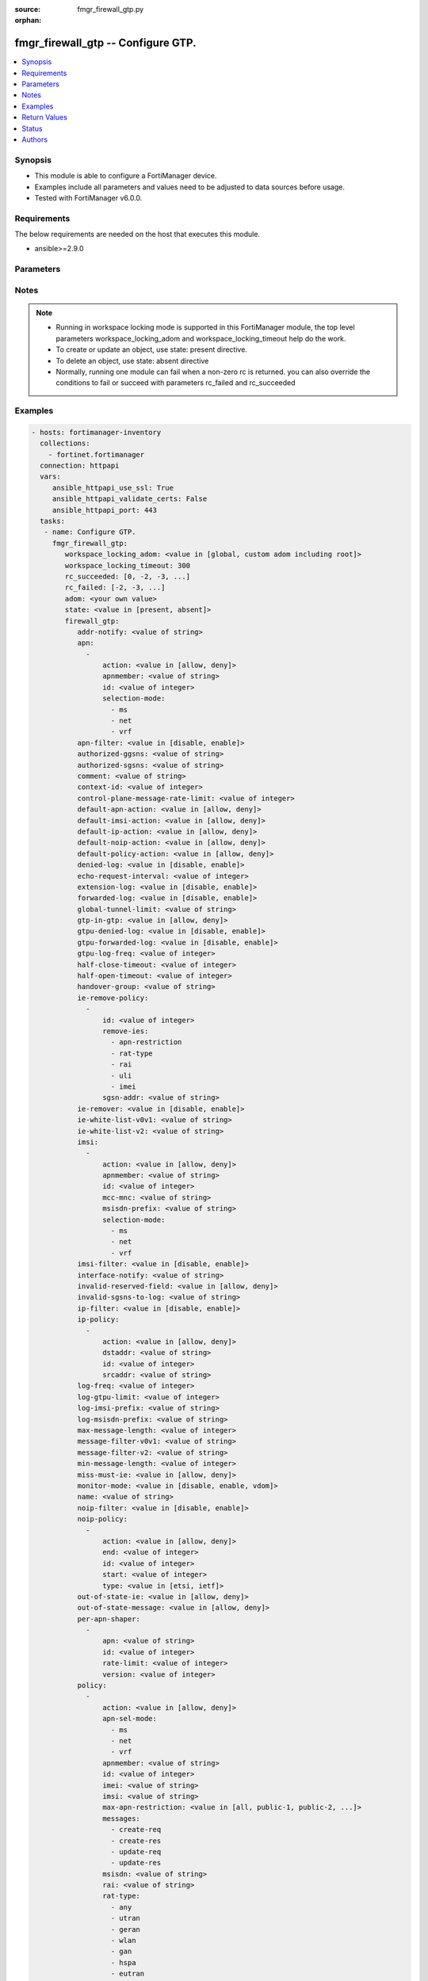 :source: fmgr_firewall_gtp.py

:orphan:

.. _fmgr_firewall_gtp:

fmgr_firewall_gtp -- Configure GTP.
+++++++++++++++++++++++++++++++++++

.. versionadded:: 2.10

.. contents::
   :local:
   :depth: 1


Synopsis
--------

- This module is able to configure a FortiManager device.
- Examples include all parameters and values need to be adjusted to data sources before usage.
- Tested with FortiManager v6.0.0.


Requirements
------------
The below requirements are needed on the host that executes this module.

- ansible>=2.9.0



Parameters
----------

.. raw:: html

 <ul>
 <li><span class="li-head">workspace_locking_adom</span> - Acquire the workspace lock if FortiManager is running in workspace mode <span class="li-normal">type: str</span> <span class="li-required">required: false</span> <span class="li-normal"> choices: global, custom adom including root</span> </li>
 <li><span class="li-head">workspace_locking_timeout</span> - The maximum time in seconds to wait for other users to release workspace lock <span class="li-normal">type: integer</span> <span class="li-required">required: false</span>  <span class="li-normal">default: 300</span> </li>
 <li><span class="li-head">rc_succeeded</span> - The rc codes list with which the conditions to succeed will be overriden <span class="li-normal">type: list</span> <span class="li-required">required: false</span> </li>
 <li><span class="li-head">rc_failed</span> - The rc codes list with which the conditions to fail will be overriden <span class="li-normal">type: list</span> <span class="li-required">required: false</span> </li>
 <li><span class="li-head">state</span> - The directive to create, update or delete an object <span class="li-normal">type: str</span> <span class="li-required">required: true</span> <span class="li-normal"> choices: present, absent</span> </li>
 <li><span class="li-head">adom</span> - The parameter in requested url <span class="li-normal">type: str</span> <span class="li-required">required: true</span> </li>
 <li><span class="li-head">firewall_gtp</span> - Configure GTP. <span class="li-normal">type: dict</span></li>
 <ul class="ul-self">
 <li><span class="li-head">addr-notify</span> - overbilling notify address <span class="li-normal">type: str</span> </li>
 <li><span class="li-head">apn</span> - No description for the parameter <span class="li-normal">type: array</span> <ul class="ul-self">
 <li><span class="li-head">action</span> - Action. <span class="li-normal">type: str</span>  <span class="li-normal">choices: [allow, deny]</span> </li>
 <li><span class="li-head">apnmember</span> - APN member. <span class="li-normal">type: str</span> </li>
 <li><span class="li-head">id</span> - ID. <span class="li-normal">type: int</span> </li>
 <li><span class="li-head">selection-mode</span> - No description for the parameter <span class="li-normal">type: array</span> <span class="li-normal">choices: [ms, net, vrf]</span> </li>
 </ul>
 <li><span class="li-head">apn-filter</span> - apn filter <span class="li-normal">type: str</span>  <span class="li-normal">choices: [disable, enable]</span> </li>
 <li><span class="li-head">authorized-ggsns</span> - Authorized GGSN group <span class="li-normal">type: str</span> </li>
 <li><span class="li-head">authorized-sgsns</span> - Authorized SGSN group <span class="li-normal">type: str</span> </li>
 <li><span class="li-head">comment</span> - Comment. <span class="li-normal">type: str</span> </li>
 <li><span class="li-head">context-id</span> - Overbilling context. <span class="li-normal">type: int</span> </li>
 <li><span class="li-head">control-plane-message-rate-limit</span> - control plane message rate limit <span class="li-normal">type: int</span> </li>
 <li><span class="li-head">default-apn-action</span> - default apn action <span class="li-normal">type: str</span>  <span class="li-normal">choices: [allow, deny]</span> </li>
 <li><span class="li-head">default-imsi-action</span> - default imsi action <span class="li-normal">type: str</span>  <span class="li-normal">choices: [allow, deny]</span> </li>
 <li><span class="li-head">default-ip-action</span> - default action for encapsulated IP traffic <span class="li-normal">type: str</span>  <span class="li-normal">choices: [allow, deny]</span> </li>
 <li><span class="li-head">default-noip-action</span> - default action for encapsulated non-IP traffic <span class="li-normal">type: str</span>  <span class="li-normal">choices: [allow, deny]</span> </li>
 <li><span class="li-head">default-policy-action</span> - default advanced policy action <span class="li-normal">type: str</span>  <span class="li-normal">choices: [allow, deny]</span> </li>
 <li><span class="li-head">denied-log</span> - log denied <span class="li-normal">type: str</span>  <span class="li-normal">choices: [disable, enable]</span> </li>
 <li><span class="li-head">echo-request-interval</span> - echo request interval (in seconds) <span class="li-normal">type: int</span> </li>
 <li><span class="li-head">extension-log</span> - log in extension format <span class="li-normal">type: str</span>  <span class="li-normal">choices: [disable, enable]</span> </li>
 <li><span class="li-head">forwarded-log</span> - log forwarded <span class="li-normal">type: str</span>  <span class="li-normal">choices: [disable, enable]</span> </li>
 <li><span class="li-head">global-tunnel-limit</span> - Global tunnel limit. <span class="li-normal">type: str</span> </li>
 <li><span class="li-head">gtp-in-gtp</span> - gtp in gtp <span class="li-normal">type: str</span>  <span class="li-normal">choices: [allow, deny]</span> </li>
 <li><span class="li-head">gtpu-denied-log</span> - Enable/disable logging of denied GTP-U packets. <span class="li-normal">type: str</span>  <span class="li-normal">choices: [disable, enable]</span> </li>
 <li><span class="li-head">gtpu-forwarded-log</span> - Enable/disable logging of forwarded GTP-U packets. <span class="li-normal">type: str</span>  <span class="li-normal">choices: [disable, enable]</span> </li>
 <li><span class="li-head">gtpu-log-freq</span> - Logging of frequency of GTP-U packets. <span class="li-normal">type: int</span> </li>
 <li><span class="li-head">half-close-timeout</span> - Half-close tunnel timeout (in seconds). <span class="li-normal">type: int</span> </li>
 <li><span class="li-head">half-open-timeout</span> - Half-open tunnel timeout (in seconds). <span class="li-normal">type: int</span> </li>
 <li><span class="li-head">handover-group</span> - Handover SGSN group <span class="li-normal">type: str</span> </li>
 <li><span class="li-head">ie-remove-policy</span> - No description for the parameter <span class="li-normal">type: array</span> <ul class="ul-self">
 <li><span class="li-head">id</span> - ID. <span class="li-normal">type: int</span> </li>
 <li><span class="li-head">remove-ies</span> - No description for the parameter <span class="li-normal">type: array</span> <span class="li-normal">choices: [apn-restriction, rat-type, rai, uli, imei]</span> </li>
 <li><span class="li-head">sgsn-addr</span> - SGSN address name. <span class="li-normal">type: str</span> </li>
 </ul>
 <li><span class="li-head">ie-remover</span> - IE removal policy. <span class="li-normal">type: str</span>  <span class="li-normal">choices: [disable, enable]</span> </li>
 <li><span class="li-head">ie-white-list-v0v1</span> - IE white list. <span class="li-normal">type: str</span> </li>
 <li><span class="li-head">ie-white-list-v2</span> - IE white list. <span class="li-normal">type: str</span> </li>
 <li><span class="li-head">imsi</span> - No description for the parameter <span class="li-normal">type: array</span> <ul class="ul-self">
 <li><span class="li-head">action</span> - Action. <span class="li-normal">type: str</span>  <span class="li-normal">choices: [allow, deny]</span> </li>
 <li><span class="li-head">apnmember</span> - APN member. <span class="li-normal">type: str</span> </li>
 <li><span class="li-head">id</span> - ID. <span class="li-normal">type: int</span> </li>
 <li><span class="li-head">mcc-mnc</span> - MCC MNC. <span class="li-normal">type: str</span> </li>
 <li><span class="li-head">msisdn-prefix</span> - MSISDN prefix. <span class="li-normal">type: str</span> </li>
 <li><span class="li-head">selection-mode</span> - No description for the parameter <span class="li-normal">type: array</span> <span class="li-normal">choices: [ms, net, vrf]</span> </li>
 </ul>
 <li><span class="li-head">imsi-filter</span> - imsi filter <span class="li-normal">type: str</span>  <span class="li-normal">choices: [disable, enable]</span> </li>
 <li><span class="li-head">interface-notify</span> - overbilling interface <span class="li-normal">type: str</span> </li>
 <li><span class="li-head">invalid-reserved-field</span> - Invalid reserved field in GTP header <span class="li-normal">type: str</span>  <span class="li-normal">choices: [allow, deny]</span> </li>
 <li><span class="li-head">invalid-sgsns-to-log</span> - Invalid SGSN group to be logged <span class="li-normal">type: str</span> </li>
 <li><span class="li-head">ip-filter</span> - IP filter for encapsulted traffic <span class="li-normal">type: str</span>  <span class="li-normal">choices: [disable, enable]</span> </li>
 <li><span class="li-head">ip-policy</span> - No description for the parameter <span class="li-normal">type: array</span> <ul class="ul-self">
 <li><span class="li-head">action</span> - Action. <span class="li-normal">type: str</span>  <span class="li-normal">choices: [allow, deny]</span> </li>
 <li><span class="li-head">dstaddr</span> - Destination address name. <span class="li-normal">type: str</span> </li>
 <li><span class="li-head">id</span> - ID. <span class="li-normal">type: int</span> </li>
 <li><span class="li-head">srcaddr</span> - Source address name. <span class="li-normal">type: str</span> </li>
 </ul>
 <li><span class="li-head">log-freq</span> - Logging of frequency of GTP-C packets. <span class="li-normal">type: int</span> </li>
 <li><span class="li-head">log-gtpu-limit</span> - the user data log limit (0-512 bytes) <span class="li-normal">type: int</span> </li>
 <li><span class="li-head">log-imsi-prefix</span> - IMSI prefix for selective logging. <span class="li-normal">type: str</span> </li>
 <li><span class="li-head">log-msisdn-prefix</span> - the msisdn prefix for selective logging <span class="li-normal">type: str</span> </li>
 <li><span class="li-head">max-message-length</span> - max message length <span class="li-normal">type: int</span> </li>
 <li><span class="li-head">message-filter-v0v1</span> - Message filter. <span class="li-normal">type: str</span> </li>
 <li><span class="li-head">message-filter-v2</span> - Message filter. <span class="li-normal">type: str</span> </li>
 <li><span class="li-head">min-message-length</span> - min message length <span class="li-normal">type: int</span> </li>
 <li><span class="li-head">miss-must-ie</span> - Missing mandatory information element <span class="li-normal">type: str</span>  <span class="li-normal">choices: [allow, deny]</span> </li>
 <li><span class="li-head">monitor-mode</span> - GTP monitor mode <span class="li-normal">type: str</span>  <span class="li-normal">choices: [disable, enable, vdom]</span> </li>
 <li><span class="li-head">name</span> - Profile name. <span class="li-normal">type: str</span> </li>
 <li><span class="li-head">noip-filter</span> - non-IP filter for encapsulted traffic <span class="li-normal">type: str</span>  <span class="li-normal">choices: [disable, enable]</span> </li>
 <li><span class="li-head">noip-policy</span> - No description for the parameter <span class="li-normal">type: array</span> <ul class="ul-self">
 <li><span class="li-head">action</span> - Action. <span class="li-normal">type: str</span>  <span class="li-normal">choices: [allow, deny]</span> </li>
 <li><span class="li-head">end</span> - End of protocol range (0 - 255). <span class="li-normal">type: int</span> </li>
 <li><span class="li-head">id</span> - ID. <span class="li-normal">type: int</span> </li>
 <li><span class="li-head">start</span> - Start of protocol range (0 - 255). <span class="li-normal">type: int</span> </li>
 <li><span class="li-head">type</span> - Protocol field type. <span class="li-normal">type: str</span>  <span class="li-normal">choices: [etsi, ietf]</span> </li>
 </ul>
 <li><span class="li-head">out-of-state-ie</span> - Out of state information element. <span class="li-normal">type: str</span>  <span class="li-normal">choices: [allow, deny]</span> </li>
 <li><span class="li-head">out-of-state-message</span> - Out of state GTP message <span class="li-normal">type: str</span>  <span class="li-normal">choices: [allow, deny]</span> </li>
 <li><span class="li-head">per-apn-shaper</span> - No description for the parameter <span class="li-normal">type: array</span> <ul class="ul-self">
 <li><span class="li-head">apn</span> - APN name. <span class="li-normal">type: str</span> </li>
 <li><span class="li-head">id</span> - ID. <span class="li-normal">type: int</span> </li>
 <li><span class="li-head">rate-limit</span> - Rate limit (packets/s) for create PDP context request. <span class="li-normal">type: int</span> </li>
 <li><span class="li-head">version</span> - GTP version number: 0 or 1. <span class="li-normal">type: int</span> </li>
 </ul>
 <li><span class="li-head">policy</span> - No description for the parameter <span class="li-normal">type: array</span> <ul class="ul-self">
 <li><span class="li-head">action</span> - Action. <span class="li-normal">type: str</span>  <span class="li-normal">choices: [allow, deny]</span> </li>
 <li><span class="li-head">apn-sel-mode</span> - No description for the parameter <span class="li-normal">type: array</span> <span class="li-normal">choices: [ms, net, vrf]</span> </li>
 <li><span class="li-head">apnmember</span> - APN member. <span class="li-normal">type: str</span> </li>
 <li><span class="li-head">id</span> - ID. <span class="li-normal">type: int</span> </li>
 <li><span class="li-head">imei</span> - IMEI(SV) pattern. <span class="li-normal">type: str</span> </li>
 <li><span class="li-head">imsi</span> - IMSI prefix. <span class="li-normal">type: str</span> </li>
 <li><span class="li-head">max-apn-restriction</span> - Maximum APN restriction value. <span class="li-normal">type: str</span>  <span class="li-normal">choices: [all, public-1, public-2, private-1, private-2]</span> </li>
 <li><span class="li-head">messages</span> - No description for the parameter <span class="li-normal">type: array</span> <span class="li-normal">choices: [create-req, create-res, update-req, update-res]</span> </li>
 <li><span class="li-head">msisdn</span> - MSISDN prefix. <span class="li-normal">type: str</span> </li>
 <li><span class="li-head">rai</span> - RAI pattern. <span class="li-normal">type: str</span> </li>
 <li><span class="li-head">rat-type</span> - No description for the parameter <span class="li-normal">type: array</span> <span class="li-normal">choices: [any, utran, geran, wlan, gan, hspa, eutran, virtual, nbiot]</span> </li>
 <li><span class="li-head">uli</span> - ULI pattern. <span class="li-normal">type: str</span> </li>
 </ul>
 <li><span class="li-head">policy-filter</span> - Advanced policy filter <span class="li-normal">type: str</span>  <span class="li-normal">choices: [disable, enable]</span> </li>
 <li><span class="li-head">port-notify</span> - overbilling notify port <span class="li-normal">type: int</span> </li>
 <li><span class="li-head">rate-limit-mode</span> - GTP rate limit mode. <span class="li-normal">type: str</span>  <span class="li-normal">choices: [per-profile, per-stream, per-apn]</span> </li>
 <li><span class="li-head">rate-limited-log</span> - log rate limited <span class="li-normal">type: str</span>  <span class="li-normal">choices: [disable, enable]</span> </li>
 <li><span class="li-head">rate-sampling-interval</span> - rate sampling interval (1-3600 seconds) <span class="li-normal">type: int</span> </li>
 <li><span class="li-head">remove-if-echo-expires</span> - remove if echo response expires <span class="li-normal">type: str</span>  <span class="li-normal">choices: [disable, enable]</span> </li>
 <li><span class="li-head">remove-if-recovery-differ</span> - remove upon different Recovery IE <span class="li-normal">type: str</span>  <span class="li-normal">choices: [disable, enable]</span> </li>
 <li><span class="li-head">reserved-ie</span> - reserved information element <span class="li-normal">type: str</span>  <span class="li-normal">choices: [allow, deny]</span> </li>
 <li><span class="li-head">send-delete-when-timeout</span> - send DELETE request to path endpoints when GTPv0/v1 tunnel timeout. <span class="li-normal">type: str</span>  <span class="li-normal">choices: [disable, enable]</span> </li>
 <li><span class="li-head">send-delete-when-timeout-v2</span> - send DELETE request to path endpoints when GTPv2 tunnel timeout. <span class="li-normal">type: str</span>  <span class="li-normal">choices: [disable, enable]</span> </li>
 <li><span class="li-head">spoof-src-addr</span> - Spoofed source address for Mobile Station. <span class="li-normal">type: str</span>  <span class="li-normal">choices: [allow, deny]</span> </li>
 <li><span class="li-head">state-invalid-log</span> - log state invalid <span class="li-normal">type: str</span>  <span class="li-normal">choices: [disable, enable]</span> </li>
 <li><span class="li-head">traffic-count-log</span> - log tunnel traffic counter <span class="li-normal">type: str</span>  <span class="li-normal">choices: [disable, enable]</span> </li>
 <li><span class="li-head">tunnel-limit</span> - tunnel limit <span class="li-normal">type: int</span> </li>
 <li><span class="li-head">tunnel-limit-log</span> - tunnel limit <span class="li-normal">type: str</span>  <span class="li-normal">choices: [disable, enable]</span> </li>
 <li><span class="li-head">tunnel-timeout</span> - Established tunnel timeout (in seconds). <span class="li-normal">type: int</span> </li>
 <li><span class="li-head">unknown-version-action</span> - action for unknown gtp version <span class="li-normal">type: str</span>  <span class="li-normal">choices: [allow, deny]</span> </li>
 <li><span class="li-head">user-plane-message-rate-limit</span> - user plane message rate limit <span class="li-normal">type: int</span> </li>
 <li><span class="li-head">warning-threshold</span> - Warning threshold for rate limiting (0 - 99 percent). <span class="li-normal">type: int</span> </li>
 </ul>
 </ul>






Notes
-----
.. note::

   - Running in workspace locking mode is supported in this FortiManager module, the top level parameters workspace_locking_adom and workspace_locking_timeout help do the work.

   - To create or update an object, use state: present directive.

   - To delete an object, use state: absent directive

   - Normally, running one module can fail when a non-zero rc is returned. you can also override the conditions to fail or succeed with parameters rc_failed and rc_succeeded

Examples
--------

.. code-block:: yaml+jinja

 - hosts: fortimanager-inventory
   collections:
     - fortinet.fortimanager
   connection: httpapi
   vars:
      ansible_httpapi_use_ssl: True
      ansible_httpapi_validate_certs: False
      ansible_httpapi_port: 443
   tasks:
    - name: Configure GTP.
      fmgr_firewall_gtp:
         workspace_locking_adom: <value in [global, custom adom including root]>
         workspace_locking_timeout: 300
         rc_succeeded: [0, -2, -3, ...]
         rc_failed: [-2, -3, ...]
         adom: <your own value>
         state: <value in [present, absent]>
         firewall_gtp:
            addr-notify: <value of string>
            apn:
              -
                  action: <value in [allow, deny]>
                  apnmember: <value of string>
                  id: <value of integer>
                  selection-mode:
                    - ms
                    - net
                    - vrf
            apn-filter: <value in [disable, enable]>
            authorized-ggsns: <value of string>
            authorized-sgsns: <value of string>
            comment: <value of string>
            context-id: <value of integer>
            control-plane-message-rate-limit: <value of integer>
            default-apn-action: <value in [allow, deny]>
            default-imsi-action: <value in [allow, deny]>
            default-ip-action: <value in [allow, deny]>
            default-noip-action: <value in [allow, deny]>
            default-policy-action: <value in [allow, deny]>
            denied-log: <value in [disable, enable]>
            echo-request-interval: <value of integer>
            extension-log: <value in [disable, enable]>
            forwarded-log: <value in [disable, enable]>
            global-tunnel-limit: <value of string>
            gtp-in-gtp: <value in [allow, deny]>
            gtpu-denied-log: <value in [disable, enable]>
            gtpu-forwarded-log: <value in [disable, enable]>
            gtpu-log-freq: <value of integer>
            half-close-timeout: <value of integer>
            half-open-timeout: <value of integer>
            handover-group: <value of string>
            ie-remove-policy:
              -
                  id: <value of integer>
                  remove-ies:
                    - apn-restriction
                    - rat-type
                    - rai
                    - uli
                    - imei
                  sgsn-addr: <value of string>
            ie-remover: <value in [disable, enable]>
            ie-white-list-v0v1: <value of string>
            ie-white-list-v2: <value of string>
            imsi:
              -
                  action: <value in [allow, deny]>
                  apnmember: <value of string>
                  id: <value of integer>
                  mcc-mnc: <value of string>
                  msisdn-prefix: <value of string>
                  selection-mode:
                    - ms
                    - net
                    - vrf
            imsi-filter: <value in [disable, enable]>
            interface-notify: <value of string>
            invalid-reserved-field: <value in [allow, deny]>
            invalid-sgsns-to-log: <value of string>
            ip-filter: <value in [disable, enable]>
            ip-policy:
              -
                  action: <value in [allow, deny]>
                  dstaddr: <value of string>
                  id: <value of integer>
                  srcaddr: <value of string>
            log-freq: <value of integer>
            log-gtpu-limit: <value of integer>
            log-imsi-prefix: <value of string>
            log-msisdn-prefix: <value of string>
            max-message-length: <value of integer>
            message-filter-v0v1: <value of string>
            message-filter-v2: <value of string>
            min-message-length: <value of integer>
            miss-must-ie: <value in [allow, deny]>
            monitor-mode: <value in [disable, enable, vdom]>
            name: <value of string>
            noip-filter: <value in [disable, enable]>
            noip-policy:
              -
                  action: <value in [allow, deny]>
                  end: <value of integer>
                  id: <value of integer>
                  start: <value of integer>
                  type: <value in [etsi, ietf]>
            out-of-state-ie: <value in [allow, deny]>
            out-of-state-message: <value in [allow, deny]>
            per-apn-shaper:
              -
                  apn: <value of string>
                  id: <value of integer>
                  rate-limit: <value of integer>
                  version: <value of integer>
            policy:
              -
                  action: <value in [allow, deny]>
                  apn-sel-mode:
                    - ms
                    - net
                    - vrf
                  apnmember: <value of string>
                  id: <value of integer>
                  imei: <value of string>
                  imsi: <value of string>
                  max-apn-restriction: <value in [all, public-1, public-2, ...]>
                  messages:
                    - create-req
                    - create-res
                    - update-req
                    - update-res
                  msisdn: <value of string>
                  rai: <value of string>
                  rat-type:
                    - any
                    - utran
                    - geran
                    - wlan
                    - gan
                    - hspa
                    - eutran
                    - virtual
                    - nbiot
                  uli: <value of string>
            policy-filter: <value in [disable, enable]>
            port-notify: <value of integer>
            rate-limit-mode: <value in [per-profile, per-stream, per-apn]>
            rate-limited-log: <value in [disable, enable]>
            rate-sampling-interval: <value of integer>
            remove-if-echo-expires: <value in [disable, enable]>
            remove-if-recovery-differ: <value in [disable, enable]>
            reserved-ie: <value in [allow, deny]>
            send-delete-when-timeout: <value in [disable, enable]>
            send-delete-when-timeout-v2: <value in [disable, enable]>
            spoof-src-addr: <value in [allow, deny]>
            state-invalid-log: <value in [disable, enable]>
            traffic-count-log: <value in [disable, enable]>
            tunnel-limit: <value of integer>
            tunnel-limit-log: <value in [disable, enable]>
            tunnel-timeout: <value of integer>
            unknown-version-action: <value in [allow, deny]>
            user-plane-message-rate-limit: <value of integer>
            warning-threshold: <value of integer>



Return Values
-------------


Common return values are documented: https://docs.ansible.com/ansible/latest/reference_appendices/common_return_values.html#common-return-values, the following are the fields unique to this module:


.. raw:: html

 <ul>
 <li> <span class="li-return">request_url</span> - The full url requested <span class="li-normal">returned: always</span> <span class="li-normal">type: str</span> <span class="li-normal">sample: /sys/login/user</span></li>
 <li> <span class="li-return">response_code</span> - The status of api request <span class="li-normal">returned: always</span> <span class="li-normal">type: int</span> <span class="li-normal">sample: 0</span></li>
 <li> <span class="li-return">response_message</span> - The descriptive message of the api response <span class="li-normal">returned: always</span> <span class="li-normal">type: str</span> <span class="li-normal">sample: OK</li>
 <li> <span class="li-return">response_data</span> - The data body of the api response <span class="li-normal">returned: optional</span> <span class="li-normal">type: list or dict</span></li>
 </ul>





Status
------

- This module is not guaranteed to have a backwards compatible interface.


Authors
-------

- Link Zheng (@chillancezen)
- Jie Xue (@JieX19)
- Frank Shen (@fshen01)
- Hongbin Lu (@fgtdev-hblu)


.. hint::

    If you notice any issues in this documentation, you can create a pull request to improve it.



